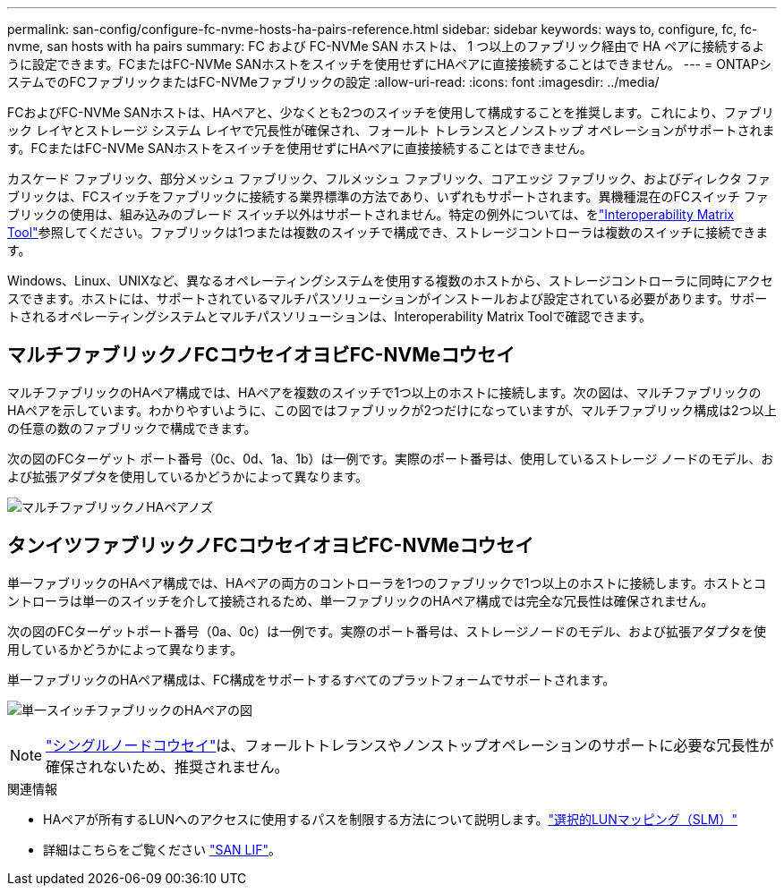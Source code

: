 ---
permalink: san-config/configure-fc-nvme-hosts-ha-pairs-reference.html 
sidebar: sidebar 
keywords: ways to, configure, fc, fc-nvme, san hosts with ha pairs 
summary: FC および FC-NVMe SAN ホストは、 1 つ以上のファブリック経由で HA ペアに接続するように設定できます。FCまたはFC-NVMe SANホストをスイッチを使用せずにHAペアに直接接続することはできません。 
---
= ONTAPシステムでのFCファブリックまたはFC-NVMeファブリックの設定
:allow-uri-read: 
:icons: font
:imagesdir: ../media/


[role="lead"]
FCおよびFC-NVMe SANホストは、HAペアと、少なくとも2つのスイッチを使用して構成することを推奨します。これにより、ファブリック レイヤとストレージ システム レイヤで冗長性が確保され、フォールト トレランスとノンストップ オペレーションがサポートされます。FCまたはFC-NVMe SANホストをスイッチを使用せずにHAペアに直接接続することはできません。

カスケード ファブリック、部分メッシュ ファブリック、フルメッシュ ファブリック、コアエッジ ファブリック、およびディレクタ ファブリックは、FCスイッチをファブリックに接続する業界標準の方法であり、いずれもサポートされます。異機種混在のFCスイッチ ファブリックの使用は、組み込みのブレード スイッチ以外はサポートされません。特定の例外については、をlink:https://imt.netapp.com/matrix/["Interoperability Matrix Tool"^]参照してください。ファブリックは1つまたは複数のスイッチで構成でき、ストレージコントローラは複数のスイッチに接続できます。

Windows、Linux、UNIXなど、異なるオペレーティングシステムを使用する複数のホストから、ストレージコントローラに同時にアクセスできます。ホストには、サポートされているマルチパスソリューションがインストールおよび設定されている必要があります。サポートされるオペレーティングシステムとマルチパスソリューションは、Interoperability Matrix Toolで確認できます。



== マルチファブリックノFCコウセイオヨビFC-NVMeコウセイ

マルチファブリックのHAペア構成では、HAペアを複数のスイッチで1つ以上のホストに接続します。次の図は、マルチファブリックのHAペアを示しています。わかりやすいように、この図ではファブリックが2つだけになっていますが、マルチファブリック構成は2つ以上の任意の数のファブリックで構成できます。

次の図のFCターゲット ポート番号（0c、0d、1a、1b）は一例です。実際のポート番号は、使用しているストレージ ノードのモデル、および拡張アダプタを使用しているかどうかによって異なります。

image:scrn_en_drw_fc-32xx-multi-HA.png["マルチファブリックノHAペアノズ"]



== タンイツファブリックノFCコウセイオヨビFC-NVMeコウセイ

単一ファブリックのHAペア構成では、HAペアの両方のコントローラを1つのファブリックで1つ以上のホストに接続します。ホストとコントローラは単一のスイッチを介して接続されるため、単一ファブリックのHAペア構成では完全な冗長性は確保されません。

次の図のFCターゲットポート番号（0a、0c）は一例です。実際のポート番号は、ストレージノードのモデル、および拡張アダプタを使用しているかどうかによって異なります。

単一ファブリックのHAペア構成は、FC構成をサポートするすべてのプラットフォームでサポートされます。

image:scrn_en_drw_fc-62xx-single-HA.png["単一スイッチファブリックのHAペアの図"]

[NOTE]
====
link:../system-admin/single-node-clusters.html["シングルノードコウセイ"]は、フォールトトレランスやノンストップオペレーションのサポートに必要な冗長性が確保されないため、推奨されません。

====
.関連情報
* HAペアが所有するLUNへのアクセスに使用するパスを制限する方法について説明します。link:../san-admin/selective-lun-map-concept.html#determine-whether-slm-is-enabled-on-a-lun-map["選択的LUNマッピング（SLM）"]
* 詳細はこちらをご覧ください link:../san-admin/manage-lifs-all-san-protocols-concept.html["SAN LIF"]。

